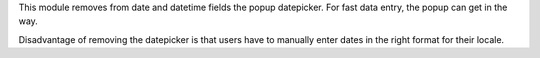 This module removes from date and datetime fields the popup
datepicker. For fast data entry, the popup can get in the way.

Disadvantage of removing the datepicker is that users have to
manually enter dates in the right format for their locale.
